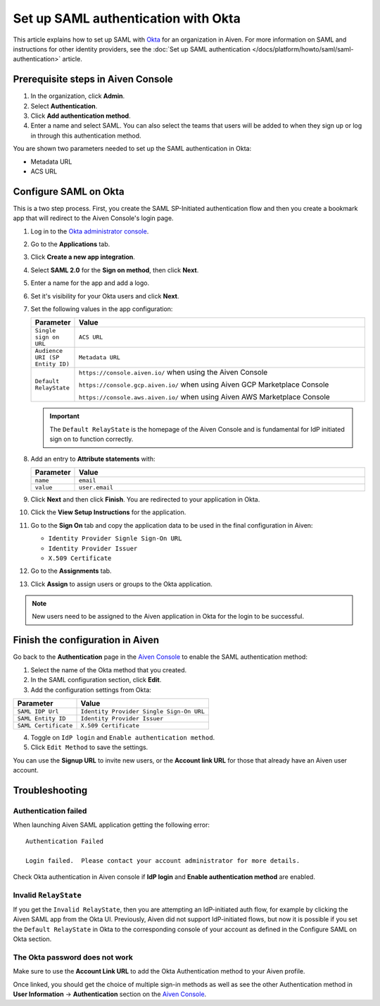Set up SAML authentication with Okta
======================================

This article explains how to set up SAML with `Okta <https://www.okta.com/>`_ for an organization in Aiven. For more information on SAML and instructions for other identity providers, see the :doc:`Set up SAML authentication </docs/platform/howto/saml/saml-authentication>` article. 

Prerequisite steps in Aiven Console
------------------------------------

#. In the organization, click **Admin**.

#. Select **Authentication**.

#. Click **Add authentication method**.

#. Enter a name and select SAML. You can also select the teams that users will be added to when they sign up or log in through this authentication method.

You are shown two parameters needed to set up the SAML authentication in Okta:

* Metadata URL
* ACS URL

Configure SAML on Okta
-----------------------

This is a two step process. First, you create the SAML SP-Initiated authentication flow and then you create a bookmark app that will redirect to the Aiven Console's login page.

#. Log in to the `Okta administrator console <https://login.okta.com/>`_.

#. Go to the **Applications** tab.

#. Click **Create a new app integration**. 

#. Select **SAML 2.0** for the **Sign on method**, then click **Next**.

#. Enter a name for the app and add a logo. 

#. Set it's visibility for your Okta users and click **Next**.

#. Set the following values in the app configuration:


   .. list-table::
      :widths: 10 90
      :header-rows: 1
      :align: left

      * - Parameter
        - Value
      * - ``Single sign on URL``
        - ``ACS URL``
      * - ``Audience URI (SP Entity ID)``
        - ``Metadata URL``
      * - ``Default RelayState``
        - ``https://console.aiven.io/`` when using the Aiven Console

          ``https://console.gcp.aiven.io/`` when using Aiven GCP Marketplace Console

          ``https://console.aws.aiven.io/`` when using Aiven AWS Marketplace Console
   
   .. important:: 
      The ``Default RelayState`` is the homepage of the Aiven Console and is fundamental for IdP initiated sign on to function correctly.

#. Add an entry to **Attribute statements** with:
   
   .. list-table::
      :widths: 10 90
      :header-rows: 1
      :align: left

      * - Parameter
        - Value
      * - ``name``
        - ``email``
      * - ``value``
        - ``user.email``

#. Click **Next** and then click **Finish**. You are redirected to your application in Okta.

#. Click the **View Setup Instructions** for the application.

#. Go to the **Sign On** tab and copy the application data to be used in the final configuration in Aiven:

   * ``Identity Provider Signle Sign-On URL``
   
   * ``Identity Provider Issuer``

   * ``X.509 Certificate``

   .. image:: /images/platform/howto/saml/okta/okta-saml-settings.png
      :alt: SAML settings in Okta showing the application data.

#. Go to the **Assignments** tab.

#. Click **Assign** to assign users or groups to the Okta application.

.. note::

   New users need to be assigned to the Aiven application in Okta for the login to be successful.
   

Finish the configuration in Aiven
---------------------------------

Go back to the **Authentication** page in the `Aiven Console <https://console.aiven.io/>`_ to enable the SAML authentication method:

1. Select the name of the Okta method that you created. 

2. In the SAML configuration section, click **Edit**.

3. Add the configuration settings from Okta: 

.. list-table::
   :header-rows: 1
   :align: left

   * - Parameter
     - Value
   * - ``SAML IDP Url`` 
     - ``Identity Provider Single Sign-On URL``
   * - ``SAML Entity ID`` 
     - ``Identity Provider Issuer``
   * - ``SAML Certificate`` 
     - ``X.509 Certificate``

.. image:: /images/platform/howto/saml/okta/okta-edit-method.png
   :alt: Edit authentication method page in Aiven Console.

4. Toggle on ``IdP login`` and ``Enable authentication method``. 

5. Click ``Edit Method`` to save the settings.

You can use the **Signup URL** to invite new users, or the **Account link URL** for those that already have an Aiven user account.

Troubleshooting
---------------

Authentication failed
~~~~~~~~~~~~~~~~~~~~~

When launching Aiven SAML application getting the following error::

   Authentication Failed

   Login failed.  Please contact your account administrator for more details.

Check Okta authentication in Aiven console if **IdP login** and **Enable authentication method** are
enabled.


Invalid ``RelayState``
~~~~~~~~~~~~~~~~~~~~~~

If you get the ``Invalid RelayState``, then you are attempting an IdP-initiated auth flow, for example by clicking the Aiven SAML app from the Okta UI. Previously, Aiven did not support IdP-initiated flows, but now it is possible if you set the ``Default RelayState`` in Okta to the corresponding console of your account as defined in the Configure SAML on Okta section.

The Okta password does not work
~~~~~~~~~~~~~~~~~~~~~~~~~~~~~~~

Make sure to use the **Account Link URL** to add the Okta Authentication method to your Aiven profile. 

Once linked, you should get the choice of multiple sign-in methods as well as see the other
Authentication method in **User Information** -> **Authentication** section on the `Aiven Console <https://console.aiven.io/>`__.